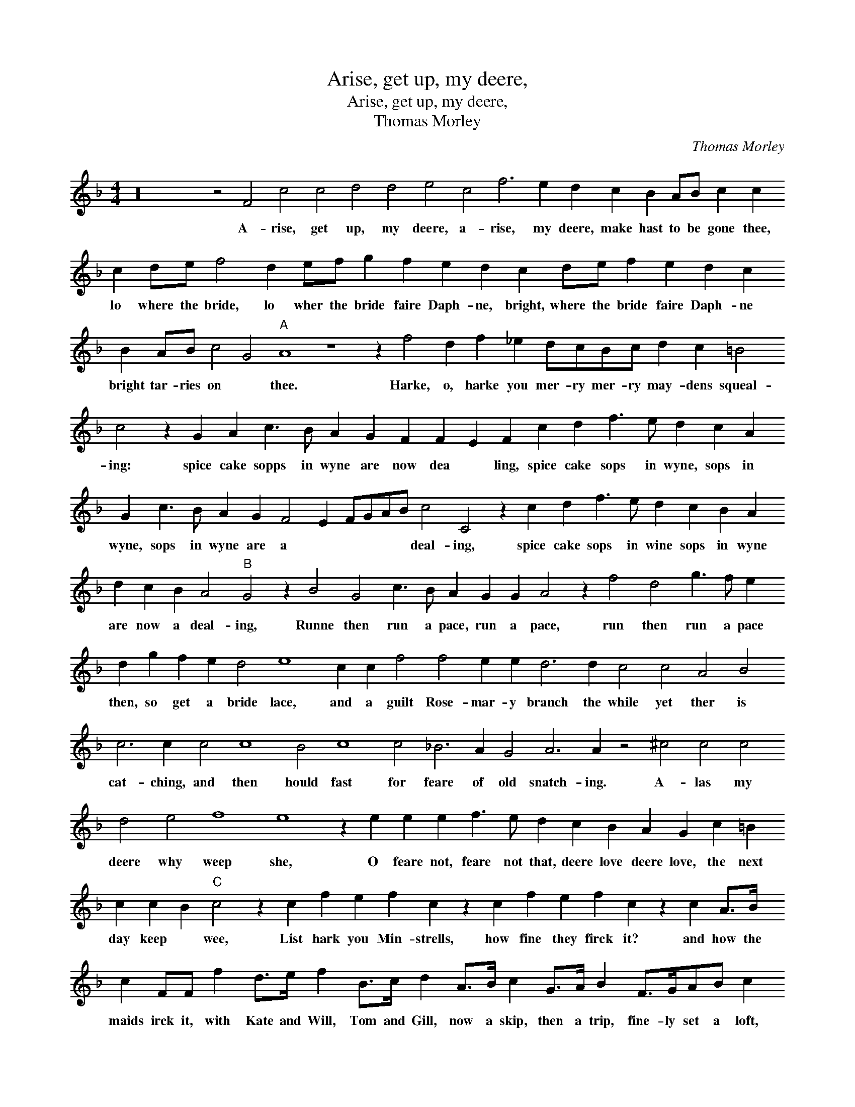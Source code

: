X:1
T:Arise, get up, my deere,
T:Arise, get up, my deere,
T:Thomas Morley
C:Thomas Morley
L:1/8
M:4/4
K:F
V:1 treble 
V:1
 z32 z4 F4 c4 c4 d4 d4 e4 c4 f6 e2 d2 c2 B2 AB c2 c2 c2 de f4 d2 ef g2 f2 e2 d2 c2 de f2 e2 d2 c2 B2 AB c4 G4"A" A8 z8 z2 f4 d2 f2 _e2 dcBc d2 c2 =B4 c4 z2 G2 A2 c3 B A2 G2 F2 F2 E2 F2 c2 d2 f3 e d2 c2 A2 G2 c3 B A2 G2 F4 E2 FGAB c4 C4 z2 c2 d2 f3 e d2 c2 B2 A2 d2 c2 B2 A4"B" G4 z2 B4 G4 c3 B A2 G2 G2 A4 z2 f4 d4 g3 f e2 d2 g2 f2 e2 d4 e8 c2 c2 f4 f4 e2 e2 d6 d2 c4 c4 A4 B4 c6 c2 c4 c8 B4 c8 c4 _B6 A2 G4 A6 A2 z4 ^c4 c4 c4 d4 e4 f8 e8 z2 e2 e2 e2 f3 e d2 c2 B2 A2 G2 c2 =B2 c2 c2 B2"C" c4 z2 c2 f2 e2 f2 c2 z2 c2 f2 e2 f2 c2 z2 c2 A>B c2 FF f2 d>e f2 B>c d2 A>B c2 G>A B2 F>GAB c2 G>ABc d2 c2 BAGF G2"D" A4 z2 c2 f2 e2 f2 c2 z2 c2 f2 e2 f2 c2 z2 c2 A>B c2 FF f2 d>e f2 B>c d2 A>B c2 G>A B2 F>GAB c2 G>ABc d2 c2 c2 d2 B2 c4 A4 G4 G4 !fermata!A8 |] %1
w: A- rise, get up, my deere, a- rise, my deere, make hast to be gone thee, lo where the bride, lo wher the bride faire Daph- ne, bright, where the bride faire Daph- ne bright tar- ries on * thee. Harke, o, harke you mer- ry mer- ry may- dens squeal- ing: spice cake sopps in wyne are now dea * ling, spice cake sops in wyne, sops in wyne, sops in wyne are a * * * * * deal- ing, spice cake sops in wine sops in wyne are now a deal- ing, Runne then run a pace, run a pace, run then run a pace then, so get a bride lace, and a guilt Rose- mar- y branch the while yet ther is cat- ching, and then hould fast for feare of old snatch- ing. A- las my deere why weep she, O feare not, feare not that, deere love deere love, the next day keep * wee, List hark you Min- strells, how fine they firck it? and how the maids irck it, with Kate and Will, Tom and Gill, now a skip, then a trip, fine- ly set a loft, there a- gaine as oft, o bless- ed hol- ly * day, List harck you Min- strells, how fine they firck it? and how the maides irck it, with Kate and Will, Tom and Gill, now a skip then a trip, fine- ly set a loft ther a- gain as oft, hey ho bless- ed hol- ly, hol- ly day.|

